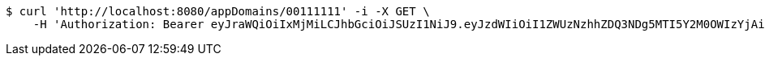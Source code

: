 [source,bash]
----
$ curl 'http://localhost:8080/appDomains/00111111' -i -X GET \
    -H 'Authorization: Bearer eyJraWQiOiIxMjMiLCJhbGciOiJSUzI1NiJ9.eyJzdWIiOiI1ZWUzNzhhZDQ3NDg5MTI5Y2M0OWIzYjAiLCJyb2xlcyI6W10sImlzcyI6Im1tYWR1LmNvbSIsImdyb3VwcyI6W10sImF1dGhvcml0aWVzIjpbXSwiY2xpZW50X2lkIjoiMjJlNjViNzItOTIzNC00MjgxLTlkNzMtMzIzMDA4OWQ0OWE3IiwiZG9tYWluX2lkIjoiMCIsImF1ZCI6InRlc3QiLCJuYmYiOjE1OTI5MTU4MjUsInVzZXJfaWQiOiIxMTExMTExMTEiLCJzY29wZSI6ImEuMDAxMTExMTEuZG9tYWluLnJlYWQiLCJleHAiOjE1OTI5MTU4MzAsImlhdCI6MTU5MjkxNTgyNSwianRpIjoiZjViZjc1YTYtMDRhMC00MmY3LWExZTAtNTgzZTI5Y2RlODZjIn0.HGWvJeu0QrsuklZgG1mDzfTqY5D2zxSo7s4RMOvWtyzNPID_e3TyXUfRgZEFrsMQXQ6lO2VEAB_tiJOoZdy7GEI5sWzqBDayBL-B4ztU_iFaMuNjiRZ9hFVWapOAEQptLcZkLEYImQB3KaSCBuRNzr13fVRdcHIf45R121WyPjoPozXgtfb2MPUsCmbqcedN0tF8tIj84vVURnqGPnSyhNA68xe_Dp57ZX6Qr57cZgdlW2RmPfNwYK0T-18GxbdDPxR-XA4EAtz1PGiKJGOlbudknnoPmzjQStr0TZJsrZRz0VM7w8VKW7AKOAhMumhNUsZc5hz5Cce3vpJ1u4r1-g'
----
